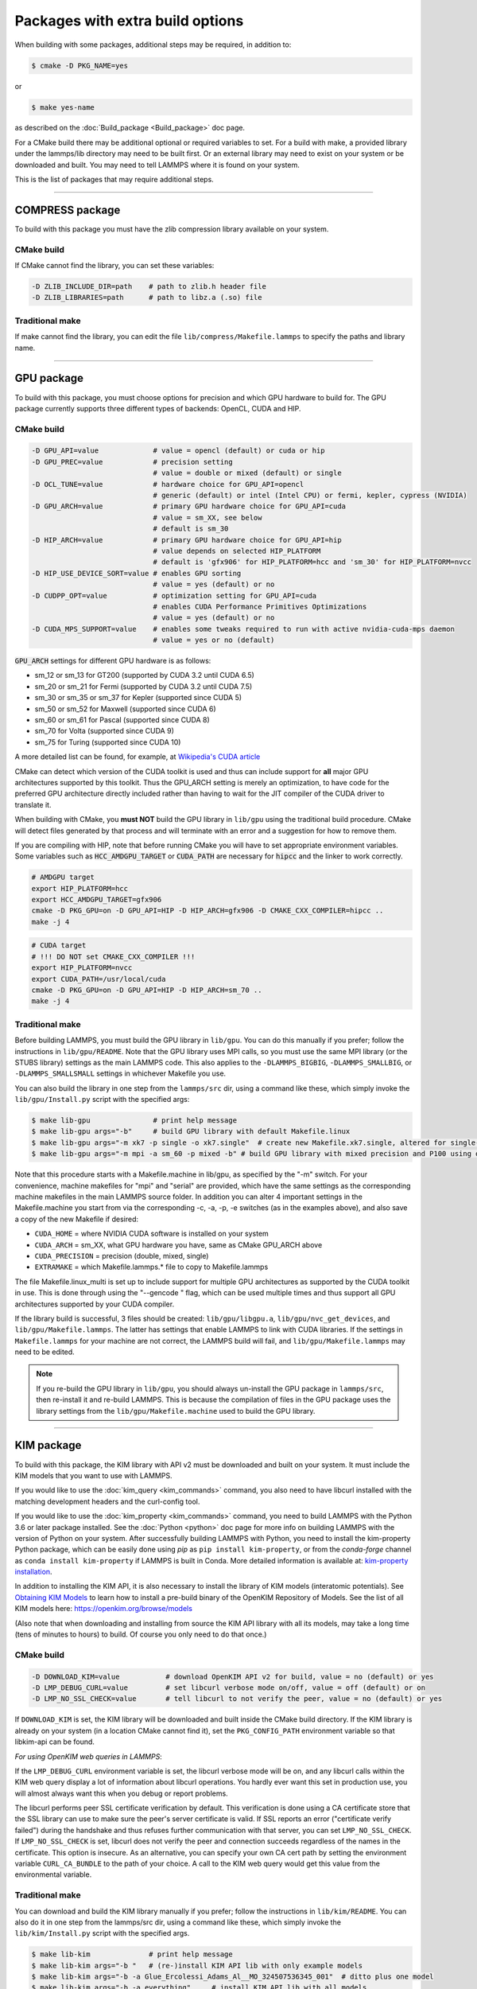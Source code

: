 Packages with extra build options
=================================

When building with some packages, additional steps may be required,
in addition to:

.. code-block:: bash

   $ cmake -D PKG_NAME=yes

or

.. code-block:: bash

   $ make yes-name

as described on the :doc:`Build_package <Build_package>` doc page.

For a CMake build there may be additional optional or required
variables to set.  For a build with make, a provided library under the
lammps/lib directory may need to be built first.  Or an external
library may need to exist on your system or be downloaded and built.
You may need to tell LAMMPS where it is found on your system.

This is the list of packages that may require additional steps.

.. table_from_list::
   :columns: 6

   * :ref:`COMPRESS <compress>`
   * :ref:`GPU <gpu>`
   * :ref:`KIM <kim>`
   * :ref:`KOKKOS <kokkos>`
   * :ref:`LATTE <latte>`
   * :ref:`MESSAGE <message>`
   * :ref:`MSCG <mscg>`
   * :ref:`OPT <opt>`
   * :ref:`POEMS <poems>`
   * :ref:`PYTHON <python>`
   * :ref:`VORONOI <voronoi>`
   * :ref:`USER-ADIOS <user-adios>`
   * :ref:`USER-ATC <user-atc>`
   * :ref:`USER-AWPMD <user-awpmd>`
   * :ref:`USER-COLVARS <user-colvars>`
   * :ref:`USER-H5MD <user-h5md>`
   * :ref:`USER-INTEL <user-intel>`
   * :ref:`USER-MESONT <user-mesont>`
   * :ref:`USER-MOLFILE <user-molfile>`
   * :ref:`USER-NETCDF <user-netcdf>`
   * :ref:`USER-PLUMED <user-plumed>`
   * :ref:`USER-OMP <user-omp>`
   * :ref:`USER-QMMM <user-qmmm>`
   * :ref:`USER-QUIP <user-quip>`
   * :ref:`USER-SCAFACOS <user-scafacos>`
   * :ref:`USER-SMD <user-smd>`
   * :ref:`USER-VTK <user-vtk>`

----------

.. _compress:

COMPRESS package
----------------

To build with this package you must have the zlib compression library
available on your system.

CMake build
^^^^^^^^^^^

If CMake cannot find the library, you can set these variables:

.. code-block:: bash

   -D ZLIB_INCLUDE_DIR=path    # path to zlib.h header file
   -D ZLIB_LIBRARIES=path      # path to libz.a (.so) file

Traditional make
^^^^^^^^^^^^^^^^

If make cannot find the library, you can edit the file
``lib/compress/Makefile.lammps`` to specify the paths and library
name.

----------

.. _gpu:

GPU package
---------------------

To build with this package, you must choose options for precision and
which GPU hardware to build for. The GPU package currently supports
three different types of backends: OpenCL, CUDA and HIP.

CMake build
^^^^^^^^^^^

.. code-block:: bash

   -D GPU_API=value             # value = opencl (default) or cuda or hip
   -D GPU_PREC=value            # precision setting
                                # value = double or mixed (default) or single
   -D OCL_TUNE=value            # hardware choice for GPU_API=opencl
                                # generic (default) or intel (Intel CPU) or fermi, kepler, cypress (NVIDIA)
   -D GPU_ARCH=value            # primary GPU hardware choice for GPU_API=cuda
                                # value = sm_XX, see below
                                # default is sm_30
   -D HIP_ARCH=value            # primary GPU hardware choice for GPU_API=hip
                                # value depends on selected HIP_PLATFORM
                                # default is 'gfx906' for HIP_PLATFORM=hcc and 'sm_30' for HIP_PLATFORM=nvcc
   -D HIP_USE_DEVICE_SORT=value # enables GPU sorting
                                # value = yes (default) or no
   -D CUDPP_OPT=value           # optimization setting for GPU_API=cuda
                                # enables CUDA Performance Primitives Optimizations
                                # value = yes (default) or no
   -D CUDA_MPS_SUPPORT=value    # enables some tweaks required to run with active nvidia-cuda-mps daemon
                                # value = yes or no (default)

:code:`GPU_ARCH` settings for different GPU hardware is as follows:

* sm_12 or sm_13 for GT200 (supported by CUDA 3.2 until CUDA 6.5)
* sm_20 or sm_21 for Fermi (supported by CUDA 3.2 until CUDA 7.5)
* sm_30 or sm_35 or sm_37 for Kepler (supported since CUDA 5)
* sm_50 or sm_52 for Maxwell (supported since CUDA 6)
* sm_60 or sm_61 for Pascal (supported since CUDA 8)
* sm_70 for Volta (supported since CUDA 9)
* sm_75 for Turing (supported since CUDA 10)

A more detailed list can be found, for example,
at `Wikipedia's CUDA article <https://en.wikipedia.org/wiki/CUDA#GPUs_supported>`_

CMake can detect which version of the CUDA toolkit is used and thus can
include support for **all** major GPU architectures supported by this toolkit.
Thus the GPU_ARCH setting is merely an optimization, to have code for
the preferred GPU architecture directly included rather than having to wait
for the JIT compiler of the CUDA driver to translate it.

When building with CMake, you **must NOT** build the GPU library in ``lib/gpu``
using the traditional build procedure. CMake will detect files generated by that
process and will terminate with an error and a suggestion for how to remove them.

If you are compiling with HIP, note that before running CMake you will have to
set appropriate environment variables. Some variables such as
:code:`HCC_AMDGPU_TARGET` or :code:`CUDA_PATH` are necessary for :code:`hipcc`
and the linker to work correctly.

.. code:: bash

   # AMDGPU target
   export HIP_PLATFORM=hcc
   export HCC_AMDGPU_TARGET=gfx906
   cmake -D PKG_GPU=on -D GPU_API=HIP -D HIP_ARCH=gfx906 -D CMAKE_CXX_COMPILER=hipcc ..
   make -j 4

.. code:: bash

   # CUDA target
   # !!! DO NOT set CMAKE_CXX_COMPILER !!!
   export HIP_PLATFORM=nvcc
   export CUDA_PATH=/usr/local/cuda
   cmake -D PKG_GPU=on -D GPU_API=HIP -D HIP_ARCH=sm_70 ..
   make -j 4

Traditional make
^^^^^^^^^^^^^^^^

Before building LAMMPS, you must build the GPU library in ``lib/gpu``\ .
You can do this manually if you prefer; follow the instructions in
``lib/gpu/README``.  Note that the GPU library uses MPI calls, so you must
use the same MPI library (or the STUBS library) settings as the main
LAMMPS code.  This also applies to the ``-DLAMMPS_BIGBIG``\ ,
``-DLAMMPS_SMALLBIG``\ , or ``-DLAMMPS_SMALLSMALL`` settings in whichever
Makefile you use.

You can also build the library in one step from the ``lammps/src`` dir,
using a command like these, which simply invoke the ``lib/gpu/Install.py``
script with the specified args:

.. code-block:: bash

  $ make lib-gpu               # print help message
  $ make lib-gpu args="-b"     # build GPU library with default Makefile.linux
  $ make lib-gpu args="-m xk7 -p single -o xk7.single"  # create new Makefile.xk7.single, altered for single-precision
  $ make lib-gpu args="-m mpi -a sm_60 -p mixed -b" # build GPU library with mixed precision and P100 using other settings in Makefile.mpi

Note that this procedure starts with a Makefile.machine in lib/gpu, as
specified by the "-m" switch.  For your convenience, machine makefiles
for "mpi" and "serial" are provided, which have the same settings as
the corresponding machine makefiles in the main LAMMPS source
folder. In addition you can alter 4 important settings in the
Makefile.machine you start from via the corresponding -c, -a, -p, -e
switches (as in the examples above), and also save a copy of the new
Makefile if desired:

* ``CUDA_HOME`` = where NVIDIA CUDA software is installed on your system
* ``CUDA_ARCH`` = sm_XX, what GPU hardware you have, same as CMake GPU_ARCH above
* ``CUDA_PRECISION`` = precision (double, mixed, single)
* ``EXTRAMAKE`` = which Makefile.lammps.\* file to copy to Makefile.lammps

The file Makefile.linux_multi is set up to include support for multiple
GPU architectures as supported by the CUDA toolkit in use. This is done
through using the "--gencode " flag, which can be used multiple times and
thus support all GPU architectures supported by your CUDA compiler.

If the library build is successful, 3 files should be created:
``lib/gpu/libgpu.a``\ , ``lib/gpu/nvc_get_devices``\ , and
``lib/gpu/Makefile.lammps``\ .  The latter has settings that enable LAMMPS
to link with CUDA libraries.  If the settings in ``Makefile.lammps`` for
your machine are not correct, the LAMMPS build will fail, and
``lib/gpu/Makefile.lammps`` may need to be edited.

.. note::

   If you re-build the GPU library in ``lib/gpu``, you should always
   un-install the GPU package in ``lammps/src``, then re-install it and
   re-build LAMMPS.  This is because the compilation of files in the GPU
   package uses the library settings from the ``lib/gpu/Makefile.machine``
   used to build the GPU library.

----------

.. _kim:

KIM package
---------------------

To build with this package, the KIM library with API v2 must be downloaded
and built on your system. It must include the KIM models that you want to
use with LAMMPS.

If you would like to use the :doc:`kim_query <kim_commands>`
command, you also need to have libcurl installed with the matching
development headers and the curl-config tool.

If you would like to use the :doc:`kim_property <kim_commands>`
command, you need to build LAMMPS with the Python 3.6 or later package
installed. See the :doc:`Python <python>` doc page for more info on building
LAMMPS with the version of Python on your system.
After successfully building LAMMPS with Python, you need to
install the kim-property Python package, which can be easily done using
*pip* as ``pip install kim-property``, or from the *conda-forge* channel as
``conda install kim-property`` if LAMMPS is built in Conda. More detailed
information is available at:
`kim-property installation <https://github.com/openkim/kim-property#installing-kim-property>`_.

In addition to installing the KIM API, it is also necessary to install the
library of KIM models (interatomic potentials).
See `Obtaining KIM Models <http://openkim.org/doc/usage/obtaining-models>`_ to
learn how to install a pre-build binary of the OpenKIM Repository of Models.
See the list of all KIM models here: https://openkim.org/browse/models

(Also note that when downloading and installing from source
the KIM API library with all its models, may take a long time (tens of
minutes to hours) to build.  Of course you only need to do that once.)

CMake build
^^^^^^^^^^^

.. code-block:: bash

   -D DOWNLOAD_KIM=value           # download OpenKIM API v2 for build, value = no (default) or yes
   -D LMP_DEBUG_CURL=value         # set libcurl verbose mode on/off, value = off (default) or on
   -D LMP_NO_SSL_CHECK=value       # tell libcurl to not verify the peer, value = no (default) or yes

If ``DOWNLOAD_KIM`` is set, the KIM library will be downloaded and built
inside the CMake build directory.  If the KIM library is already on
your system (in a location CMake cannot find it), set the ``PKG_CONFIG_PATH``
environment variable so that libkim-api can be found.

*For using OpenKIM web queries in LAMMPS*\ :

If the ``LMP_DEBUG_CURL`` environment variable is set, the libcurl verbose
mode will be on, and any libcurl calls within the KIM web query display a
lot of information about libcurl operations.  You hardly ever want this
set in production use, you will almost always want this when you debug or
report problems.

The libcurl performs peer SSL certificate verification by default. This
verification is done using a CA certificate store that the SSL library can
use to make sure the peer's server certificate is valid. If SSL reports an
error ("certificate verify failed") during the handshake and thus refuses
further communication with that server, you can set ``LMP_NO_SSL_CHECK``\ .
If ``LMP_NO_SSL_CHECK`` is set, libcurl does not verify the peer and connection
succeeds regardless of the names in the certificate. This option is insecure.
As an alternative, you can specify your own CA cert path by setting the
environment variable ``CURL_CA_BUNDLE`` to the path of your choice. A call
to the KIM web query would get this value from the environmental variable.

Traditional make
^^^^^^^^^^^^^^^^

You can download and build the KIM library manually if you prefer;
follow the instructions in ``lib/kim/README``\ .  You can also do it in one
step from the lammps/src dir, using a command like these, which simply
invoke the ``lib/kim/Install.py`` script with the specified args.

.. code-block:: bash

  $ make lib-kim              # print help message
  $ make lib-kim args="-b "   # (re-)install KIM API lib with only example models
  $ make lib-kim args="-b -a Glue_Ercolessi_Adams_Al__MO_324507536345_001"  # ditto plus one model
  $ make lib-kim args="-b -a everything"     # install KIM API lib with all models
  $ make lib-kim args="-n -a EAM_Dynamo_Ackland_W__MO_141627196590_002"       # add one model or model driver
  $ make lib-kim args="-p /usr/local" # use an existing KIM API installation at the provided location
  $ make lib-kim args="-p /usr/local -a EAM_Dynamo_Ackland_W__MO_141627196590_002" # ditto but add one model or driver

Settings for OpenKIM web queries discussed above need to be applied by adding
them to the ``LMP_INC`` variable through editing the ``Makefile.machine`` you are
using.  For example:

.. code-block:: make

   LMP_INC =       -DLMP_NO_SSL_CHECK

----------

.. _kokkos:

KOKKOS package
--------------

Using the KOKKOS package requires choosing several settings.  You have
to select whether you want to compile with parallelization on the host
and whether you want to include offloading of calculations to a device
(e.g. a GPU).  The default setting is to have no host parallelization
and no device offloading.  In addition, you can select the hardware
architecture to select the instruction set.  Since most hardware is
backward compatible, you may choose settings for an older architecture
to have an executable that will run on this and newer architectures.

.. note::

   If you run Kokkos on a different GPU architecture than what LAMMPS
   was compiled with, there will be a delay during device initialization
   while the just-in-time compiler is recompiling all GPU kernels for
   the new hardware.  This is, however, only supported for GPUs of the
   **same** major hardware version and different minor hardware versions,
   e.g. 5.0 and 5.2 but not 5.2 and 6.0.  LAMMPS will abort with an
   error message indicating a mismatch, if that happens.

The settings discussed below have been tested with LAMMPS and are
confirmed to work.  Kokkos is an active project with ongoing improvements
and projects working on including support for additional architectures.
More information on Kokkos can be found on the
`Kokkos GitHub project <https://github.com/kokkos>`_.

Available Architecture settings
^^^^^^^^^^^^^^^^^^^^^^^^^^^^^^^

These are the possible choices for the Kokkos architecture ID. They must
be specified in uppercase.

.. list-table::
   :header-rows: 0
   :widths: auto

   *  - **Arch-ID**
      - **HOST or GPU**
      - **Description**
   *  - AMDAVX
      - HOST
      - AMD 64-bit x86 CPU (AVX 1)
   *  - EPYC
      - HOST
      - AMD EPYC Zen class CPU (AVX 2)
   *  - ARMV80
      - HOST
      - ARMv8.0 Compatible CPU
   *  - ARMV81
      - HOST
      - ARMv8.1 Compatible CPU
   *  - ARMV8_THUNDERX
      - HOST
      - ARMv8 Cavium ThunderX CPU
   *  - ARMV8_THUNDERX2
      - HOST
      - ARMv8 Cavium ThunderX2 CPU
   *  - WSM
      - HOST
      - Intel Westmere CPU (SSE 4.2)
   *  - SNB
      - HOST
      - Intel Sandy/Ivy Bridge CPU (AVX 1)
   *  - HSW
      - HOST
      - Intel Haswell CPU (AVX 2)
   *  - BDW
      - HOST
      - Intel Broadwell Xeon E-class CPU (AVX 2 + transactional mem)
   *  - SKX
      - HOST
      - Intel Sky Lake Xeon E-class HPC CPU (AVX512 + transactional mem)
   *  - KNC
      - HOST
      - Intel Knights Corner Xeon Phi
   *  - KNL
      - HOST
      - Intel Knights Landing Xeon Phi
   *  - BGQ
      - HOST
      - IBM Blue Gene/Q CPU
   *  - POWER7
      - HOST
      - IBM POWER7 CPU
   *  - POWER8
      - HOST
      - IBM POWER8 CPU
   *  - POWER9
      - HOST
      - IBM POWER9 CPU
   *  - KEPLER30
      - GPU
      - NVIDIA Kepler generation CC 3.0 GPU
   *  - KEPLER32
      - GPU
      - NVIDIA Kepler generation CC 3.2 GPU
   *  - KEPLER35
      - GPU
      - NVIDIA Kepler generation CC 3.5 GPU
   *  - KEPLER37
      - GPU
      - NVIDIA Kepler generation CC 3.7 GPU
   *  - MAXWELL50
      - GPU
      - NVIDIA Maxwell generation CC 5.0 GPU
   *  - MAXWELL52
      - GPU
      - NVIDIA Maxwell generation CC 5.2 GPU
   *  - MAXWELL53
      - GPU
      - NVIDIA Maxwell generation CC 5.3 GPU
   *  - PASCAL60
      - GPU
      - NVIDIA Pascal generation CC 6.0 GPU
   *  - PASCAL61
      - GPU
      - NVIDIA Pascal generation CC 6.1 GPU
   *  - VOLTA70
      - GPU
      - NVIDIA Volta generation CC 7.0 GPU
   *  - VOLTA72
      - GPU
      - NVIDIA Volta generation CC 7.2 GPU
   *  - TURING75
      - GPU
      - NVIDIA Turing generation CC 7.5 GPU
   *  - VEGA900
      - GPU
      - AMD GPU MI25 GFX900
   *  - VEGA906
      - GPU
      - AMD GPU MI50/MI60 GFX906

Basic CMake build settings:
^^^^^^^^^^^^^^^^^^^^^^^^^^^
For multicore CPUs using OpenMP, set these 2 variables.

.. code-block:: bash

   -D Kokkos_ARCH_HOSTARCH=yes  # HOSTARCH = HOST from list above
   -D Kokkos_ENABLE_OPENMP=yes
   -D BUILD_OMP=yes

Please note that enabling OpenMP for KOKKOS requires that OpenMP is
also :ref:`enabled for the rest of LAMMPS <serial>`.

For Intel KNLs using OpenMP, set these variables:

.. code-block:: bash

   -D Kokkos_ARCH_KNL=yes
   -D Kokkos_ENABLE_OPENMP=yes

For NVIDIA GPUs using CUDA, set these variables:

.. code-block:: bash

   -D Kokkos_ARCH_HOSTARCH=yes   # HOSTARCH = HOST from list above
   -D Kokkos_ARCH_GPUARCH=yes    # GPUARCH = GPU from list above
   -D Kokkos_ENABLE_CUDA=yes
   -D Kokkos_ENABLE_OPENMP=yes
   -D CMAKE_CXX_COMPILER=wrapper # wrapper = full path to Cuda nvcc wrapper

This will also enable executing FFTs on the GPU, either via the internal
KISSFFT library, or - by preference - with the cuFFT library bundled
with the CUDA toolkit, depending on whether CMake can identify its
location.  The *wrapper* value for ``CMAKE_CXX_COMPILER`` variable is
the path to the CUDA nvcc compiler wrapper provided in the Kokkos
library: ``lib/kokkos/bin/nvcc_wrapper``\ .  The setting should include
the full path name to the wrapper, e.g.

.. code-block:: bash

   -D CMAKE_CXX_COMPILER=${HOME}/lammps/lib/kokkos/bin/nvcc_wrapper

To simplify the compilation, three preset files are included in the
``cmake/presets`` folder, ``kokkos-serial.cmake``, ``kokkos-openmp.cmake``,
and ``kokkos-cuda.cmake``. They will enable the KOKKOS package and
enable some hardware choice.  So to compile with OpenMP host parallelization,
CUDA device parallelization (for GPUs with CC 5.0 and up) with some
common packages enabled, you can do the following:

.. code-block:: bash

   mkdir build-kokkos-cuda
   cd build-kokkos-cuda
   cmake -C ../cmake/presets/minimal.cmake -C ../cmake/presets/kokkos-cuda.cmake ../cmake
   cmake --build .

Basic traditional make settings:
^^^^^^^^^^^^^^^^^^^^^^^^^^^^^^^^

Choose which hardware to support in ``Makefile.machine`` via
``KOKKOS_DEVICES`` and ``KOKKOS_ARCH`` settings.  See the
``src/MAKE/OPTIONS/Makefile.kokkos*`` files for examples.

For multicore CPUs using OpenMP:

.. code-block:: make

   KOKKOS_DEVICES = OpenMP
   KOKKOS_ARCH = HOSTARCH          # HOSTARCH = HOST from list above

For Intel KNLs using OpenMP:

.. code-block:: make

   KOKKOS_DEVICES = OpenMP
   KOKKOS_ARCH = KNL

For NVIDIA GPUs using CUDA:

.. code-block:: make

   KOKKOS_DEVICES = Cuda
   KOKKOS_ARCH = HOSTARCH,GPUARCH  # HOSTARCH = HOST from list above that is hosting the GPU
   KOKKOS_CUDA_OPTIONS = "enable_lambda"
                                  # GPUARCH = GPU from list above
   FFT_INC = -DFFT_CUFFT          # enable use of cuFFT (optional)
   FFT_LIB = -lcufft              # link to cuFFT library

For GPUs, you also need the following lines in your ``Makefile.machine``
before the CC line is defined.  They tell ``mpicxx`` to use an ``nvcc``
compiler wrapper, which will use ``nvcc`` for compiling CUDA files and a
C++ compiler for non-Kokkos, non-CUDA files.

.. code-block:: make

   # For OpenMPI
   KOKKOS_ABSOLUTE_PATH = $(shell cd $(KOKKOS_PATH); pwd)
   export OMPI_CXX = $(KOKKOS_ABSOLUTE_PATH)/config/nvcc_wrapper
   CC = mpicxx

.. code-block:: make

   # For MPICH and derivatives
   KOKKOS_ABSOLUTE_PATH = $(shell cd $(KOKKOS_PATH); pwd)
   CC = mpicxx -cxx=$(KOKKOS_ABSOLUTE_PATH)/config/nvcc_wrapper


Advanced KOKKOS compilation settings
^^^^^^^^^^^^^^^^^^^^^^^^^^^^^^^^^^^^

There are other allowed options when building with the KOKKOS package
that can improve performance or assist in debugging or profiling. Below
are some examples that may be useful in combination with LAMMPS.  For
the full list (which keeps changing as the Kokkos package itself evolves),
please consult the Kokkos library documentation.

As alternative to using multi-threading via OpenMP
(``-DKokkos_ENABLE_OPENMP=on`` or ``KOKKOS_DEVICES=OpenMP``) it is also
possible to use Posix threads directly (``-DKokkos_ENABLE_PTHREAD=on``
or ``KOKKOS_DEVICES=Pthread``).  While binding of threads to individual
or groups of CPU cores is managed in OpenMP with environment variables,
you need assistance from either the "hwloc" or "libnuma" library for the
Pthread thread parallelization option. To enable use with CMake:
``-DKokkos_ENABLE_HWLOC=on`` or ``-DKokkos_ENABLE_LIBNUMA=on``; and with
conventional make: ``KOKKOS_USE_TPLS=hwloc`` or
``KOKKOS_USE_TPLS=libnuma``.

The CMake option ``-DKokkos_ENABLE_LIBRT=on`` or the makefile setting
``KOKKOS_USE_TPLS=librt`` enables the use of a more accurate timer
mechanism on many Unix-like platforms for internal profiling.

The CMake option ``-DKokkos_ENABLE_DEBUG=on`` or the makefile setting
``KOKKOS_DEBUG=yes`` enables printing of run-time
debugging information that can be useful. It also enables runtime
bounds checking on Kokkos data structures.  As to be expected, enabling
this option will negatively impact the performance and thus is only
recommended when developing a Kokkos-enabled style in LAMMPS.

The CMake option ``-DKokkos_ENABLE_CUDA_UVM=on`` or the makefile
setting ``KOKKOS_CUDA_OPTIONS=enable_lambda,force_uvm`` enables the
use of CUDA "Unified Virtual Memory" (UVM) in Kokkos.  UVM allows to
transparently use RAM on the host to supplement the memory used on the
GPU (with some performance penalty) and thus enables running larger
problems that would otherwise not fit into the RAM on the GPU.

Please note, that the LAMMPS KOKKOS package must **always** be compiled
with the *enable_lambda* option when using GPUs.  The CMake configuration
will thus always enable it.

----------

.. _latte:

LATTE package
-------------------------

To build with this package, you must download and build the LATTE
library.

CMake build
^^^^^^^^^^^

.. code-block:: bash

   -D DOWNLOAD_LATTE=value    # download LATTE for build, value = no (default) or yes
   -D LATTE_LIBRARY=path      # LATTE library file (only needed if a custom location)

If ``DOWNLOAD_LATTE`` is set, the LATTE library will be downloaded and
built inside the CMake build directory.  If the LATTE library is
already on your system (in a location CMake cannot find it),
``LATTE_LIBRARY`` is the filename (plus path) of the LATTE library file,
not the directory the library file is in.

Traditional make
^^^^^^^^^^^^^^^^

You can download and build the LATTE library manually if you prefer;
follow the instructions in ``lib/latte/README``\ .  You can also do it in
one step from the ``lammps/src`` dir, using a command like these, which
simply invokes the ``lib/latte/Install.py`` script with the specified
args:

.. code-block:: bash

  $ make lib-latte                          # print help message
  $ make lib-latte args="-b"                # download and build in lib/latte/LATTE-master
  $ make lib-latte args="-p $HOME/latte"    # use existing LATTE installation in $HOME/latte
  $ make lib-latte args="-b -m gfortran"    # download and build in lib/latte and
                                            #   copy Makefile.lammps.gfortran to Makefile.lammps

Note that 3 symbolic (soft) links, ``includelink`` and ``liblink`` and
``filelink.o``, are created in ``lib/latte`` to point to required
folders and files in the LATTE home directory.  When LAMMPS itself is
built it will use these links.  You should also check that the
``Makefile.lammps`` file you create is appropriate for the compiler you
use on your system to build LATTE.

----------

.. _message:

MESSAGE package
-----------------------------

This package can optionally include support for messaging via sockets,
using the open-source `ZeroMQ library <http://zeromq.org>`_, which must
be installed on your system.

CMake build
^^^^^^^^^^^

.. code-block:: bash

   -D MESSAGE_ZMQ=value    # build with ZeroMQ support, value = no (default) or yes
   -D ZMQ_LIBRARY=path     # ZMQ library file (only needed if a custom location)
   -D ZMQ_INCLUDE_DIR=path # ZMQ include directory (only needed if a custom location)

Traditional make
^^^^^^^^^^^^^^^^

Before building LAMMPS, you must build the CSlib library in
``lib/message``\ .  You can build the CSlib library manually if you prefer;
follow the instructions in ``lib/message/README``\ .  You can also do it in
one step from the ``lammps/src`` dir, using a command like these, which
simply invoke the ``lib/message/Install.py`` script with the specified args:

.. code-block:: bash

  $ make lib-message               # print help message
  $ make lib-message args="-m -z"  # build with MPI and socket (ZMQ) support
  $ make lib-message args="-s"     # build as serial lib with no ZMQ support

The build should produce two files: ``lib/message/cslib/src/libmessage.a``
and ``lib/message/Makefile.lammps``.  The latter is copied from an
existing ``Makefile.lammps.*`` and has settings to link with the ZeroMQ
library if requested in the build.

----------

.. _mscg:

MSCG package
-----------------------

To build with this package, you must download and build the MS-CG
library.  Building the MS-CG library requires that the GSL
(GNU Scientific Library) headers and libraries are installed on your
machine.  See the ``lib/mscg/README`` and ``MSCG/Install`` files for
more details.

CMake build
^^^^^^^^^^^

.. code-block:: bash

   -D DOWNLOAD_MSCG=value    # download MSCG for build, value = no (default) or yes
   -D MSCG_LIBRARY=path      # MSCG library file (only needed if a custom location)
   -D MSCG_INCLUDE_DIR=path  # MSCG include directory (only needed if a custom location)

If ``DOWNLOAD_MSCG`` is set, the MSCG library will be downloaded and built
inside the CMake build directory.  If the MSCG library is already on
your system (in a location CMake cannot find it), ``MSCG_LIBRARY`` is the
filename (plus path) of the MSCG library file, not the directory the
library file is in.  ``MSCG_INCLUDE_DIR`` is the directory the MSCG
include file is in.

Traditional make
^^^^^^^^^^^^^^^^

You can download and build the MS-CG library manually if you prefer;
follow the instructions in ``lib/mscg/README``\ .  You can also do it in one
step from the ``lammps/src`` dir, using a command like these, which simply
invoke the ``lib/mscg/Install.py`` script with the specified args:

.. code-block:: bash

  $ make lib-mscg             # print help message
  $ make lib-mscg args="-b -m serial"   # download and build in lib/mscg/MSCG-release-master
                                       # with the settings compatible with "make serial"
  $ make lib-mscg args="-b -m mpi"      # download and build in lib/mscg/MSCG-release-master
                                       # with the settings compatible with "make mpi"
  $ make lib-mscg args="-p /usr/local/mscg-release" # use the existing MS-CG installation in /usr/local/mscg-release

Note that 2 symbolic (soft) links, "includelink" and "liblink", will
be created in ``lib/mscg`` to point to the MS-CG ``src/installation``
dir.  When LAMMPS is built in src it will use these links.  You should
not need to edit the ``lib/mscg/Makefile.lammps`` file.

----------

.. _opt:

OPT package
---------------------

CMake build
^^^^^^^^^^^

No additional settings are needed besides ``-D PKG_OPT=yes``

Traditional make
^^^^^^^^^^^^^^^^

The compile flag ``-restrict`` must be used to build LAMMPS with the OPT
package when using Intel compilers.  It should be added to the CCFLAGS
line of your ``Makefile.machine``.  See
``src/MAKE/OPTIONS/Makefile.opt`` for an example.

----------

.. _poems:

POEMS package
-------------------------

CMake build
^^^^^^^^^^^

No additional settings are needed besides ``-D PKG_OPT=yes``

Traditional make
^^^^^^^^^^^^^^^^

Before building LAMMPS, you must build the POEMS library in ``lib/poems``\ .
You can do this manually if you prefer; follow the instructions in
``lib/poems/README``\ .  You can also do it in one step from the ``lammps/src``
dir, using a command like these, which simply invoke the
``lib/poems/Install.py`` script with the specified args:

.. code-block:: bash

  $ make lib-poems                   # print help message
  $ make lib-poems args="-m serial"  # build with GNU g++ compiler (settings as with "make serial")
  $ make lib-poems args="-m mpi"     # build with default MPI C++ compiler (settings as with "make mpi")
  $ make lib-poems args="-m icc"     # build with Intel icc compiler

The build should produce two files: ``lib/poems/libpoems.a`` and
``lib/poems/Makefile.lammps``.  The latter is copied from an existing
``Makefile.lammps.*`` and has settings needed to build LAMMPS with the
POEMS library (though typically the settings are just blank).  If
necessary, you can edit/create a new ``lib/poems/Makefile.machine`` file
for your system, which should define an ``EXTRAMAKE`` variable to specify
a corresponding ``Makefile.lammps.machine`` file.

----------

.. _python:

PYTHON package
---------------------------

Building with the PYTHON package requires you have a Python shared
library available on your system, which needs to be a Python 2.7
version or a Python 3.x version.  See ``lib/python/README`` for more
details.

CMake build
^^^^^^^^^^^

.. code-block:: bash

   -D PYTHON_EXECUTABLE=path   # path to Python executable to use

Without this setting, CMake will guess the default Python on your
system.  To use a different Python version, you can either create a
virtualenv, activate it and then run cmake.  Or you can set the
PYTHON_EXECUTABLE variable to specify which Python interpreter should
be used.  Note note that you will also need to have the development
headers installed for this version, e.g. python2-devel.

Traditional make
^^^^^^^^^^^^^^^^

The build uses the ``lib/python/Makefile.lammps`` file in the compile/link
process to find Python.  You should only need to create a new
``Makefile.lammps.*`` file (and copy it to ``Makefile.lammps``) if
the LAMMPS build fails.

----------

.. _voronoi:

VORONOI package
-----------------------------

To build with this package, you must download and build the `Voro++ library <voro-home_>`_.

.. _voro-home: http://math.lbl.gov/voro++

CMake build
^^^^^^^^^^^

.. code-block:: bash

   -D DOWNLOAD_VORO=value    # download Voro++ for build, value = no (default) or yes
   -D VORO_LIBRARY=path      # Voro++ library file (only needed if at custom location)
   -D VORO_INCLUDE_DIR=path  # Voro++ include directory (only needed if at custom location)

If ``DOWNLOAD_VORO`` is set, the Voro++ library will be downloaded and
built inside the CMake build directory.  If the Voro++ library is
already on your system (in a location CMake cannot find it),
``VORO_LIBRARY`` is the filename (plus path) of the Voro++ library file,
not the directory the library file is in.  ``VORO_INCLUDE_DIR`` is the
directory the Voro++ include file is in.

Traditional make
^^^^^^^^^^^^^^^^

You can download and build the Voro++ library manually if you prefer;
follow the instructions in ``lib/voronoi/README``.  You can also do it in
one step from the ``lammps/src`` dir, using a command like these, which
simply invoke the ``lib/voronoi/Install.py`` script with the specified
args:

.. code-block:: bash

  $ make lib-voronoi                          # print help message
  $ make lib-voronoi args="-b"                # download and build the default version in lib/voronoi/voro++-<version>
  $ make lib-voronoi args="-p $HOME/voro++"   # use existing Voro++ installation in $HOME/voro++
  $ make lib-voronoi args="-b -v voro++0.4.6" # download and build the 0.4.6 version in lib/voronoi/voro++-0.4.6

Note that 2 symbolic (soft) links, ``includelink`` and ``liblink``, are
created in lib/voronoi to point to the Voro++ source dir.  When LAMMPS
builds in ``src`` it will use these links.  You should not need to edit
the ``lib/voronoi/Makefile.lammps`` file.

----------

.. _user-adios:

USER-ADIOS package
-----------------------------------

The USER-ADIOS package requires the `ADIOS I/O library
<https://github.com/ornladios/ADIOS2>`_, version 2.3.1 or newer. Make
sure that you have ADIOS built either with or without MPI to match if
you build LAMMPS with or without MPI.  ADIOS compilation settings for
LAMMPS are automatically detected, if the PATH and LD_LIBRARY_PATH
environment variables have been updated for the local ADIOS installation
and the instructions below are followed for the respective build
systems.

CMake build
^^^^^^^^^^^

.. code-block:: bash

   -D ADIOS2_DIR=path        # path is where ADIOS 2.x is installed
   -D PKG_USER-ADIOS=yes

Traditional make
^^^^^^^^^^^^^^^^

Turn on the USER-ADIOS package before building LAMMPS. If the ADIOS 2.x
software is installed in PATH, there is nothing else to do:

.. code-block:: bash

  $ make yes-user-adios

otherwise, set ADIOS2_DIR environment variable when turning on the package:

.. code-block:: bash

  $ ADIOS2_DIR=path make yes-user-adios   # path is where ADIOS 2.x is installed

----------

.. _user-atc:

USER-ATC package
-------------------------------

The USER-ATC package requires the MANYBODY package also be installed.

CMake build
^^^^^^^^^^^

No additional settings are needed besides "-D PKG_USER-ATC=yes"
and "-D PKG_MANYBODY=yes".

Traditional make
^^^^^^^^^^^^^^^^

Before building LAMMPS, you must build the ATC library in ``lib/atc``.
You can do this manually if you prefer; follow the instructions in
``lib/atc/README``.  You can also do it in one step from the
``lammps/src`` dir, using a command like these, which simply invoke the
``lib/atc/Install.py`` script with the specified args:

.. code-block:: bash

  $ make lib-atc                      # print help message
  $ make lib-atc args="-m serial"     # build with GNU g++ compiler and MPI STUBS (settings as with "make serial")
  $ make lib-atc args="-m mpi"        # build with default MPI compiler (settings as with "make mpi")
  $ make lib-atc args="-m icc"        # build with Intel icc compiler

The build should produce two files: ``lib/atc/libatc.a`` and
``lib/atc/Makefile.lammps``.  The latter is copied from an existing
``Makefile.lammps.*`` and has settings needed to build LAMMPS with the
ATC library.  If necessary, you can edit/create a new
``lib/atc/Makefile.machine`` file for your system, which should define
an ``EXTRAMAKE`` variable to specify a corresponding
``Makefile.lammps.<machine>`` file.

Note that the Makefile.lammps file has settings for the BLAS and
LAPACK linear algebra libraries.  As explained in ``lib/atc/README`` these
can either exist on your system, or you can use the files provided in
``lib/linalg``.  In the latter case you also need to build the library in
``lib/linalg`` with a command like these:

.. code-block:: bash

  $ make lib-linalg                     # print help message
  $ make lib-linalg args="-m serial"    # build with GNU Fortran compiler (settings as with "make serial")
  $ make lib-linalg args="-m mpi"       # build with default MPI Fortran compiler (settings as with "make mpi")
  $ make lib-linalg args="-m gfortran"  # build with GNU Fortran compiler

----------

.. _user-awpmd:

USER-AWPMD package
------------------

CMake build
^^^^^^^^^^^

No additional settings are needed besides ``-D PKG_USER-AQPMD=yes``.

Traditional make
^^^^^^^^^^^^^^^^

Before building LAMMPS, you must build the AWPMD library in ``lib/awpmd``.
You can do this manually if you prefer; follow the instructions in
``lib/awpmd/README``.  You can also do it in one step from the ``lammps/src``
dir, using a command like these, which simply invoke the
``lib/awpmd/Install.py`` script with the specified args:

.. code-block:: bash

  $ make lib-awpmd                   # print help message
  $ make lib-awpmd args="-m serial"  # build with GNU g++ compiler and MPI STUBS (settings as with "make serial")
  $ make lib-awpmd args="-m mpi"     # build with default MPI compiler (settings as with "make mpi")
  $ make lib-awpmd args="-m icc"     # build with Intel icc compiler

The build should produce two files: ``lib/awpmd/libawpmd.a`` and
``lib/awpmd/Makefile.lammps``.  The latter is copied from an existing
``Makefile.lammps.*`` and has settings needed to build LAMMPS with the
AWPMD library.  If necessary, you can edit/create a new
``lib/awpmd/Makefile.machine`` file for your system, which should define
an ``EXTRAMAKE`` variable to specify a corresponding
``Makefile.lammps.<machine>`` file.

Note that the ``Makefile.lammps`` file has settings for the BLAS and
LAPACK linear algebra libraries.  As explained in ``lib/awpmd/README``
these can either exist on your system, or you can use the files
provided in ``lib/linalg``.  In the latter case you also need to build the
library in ``lib/linalg`` with a command like these:

.. code-block:: bash

  $ make lib-linalg                     # print help message
  $ make lib-linalg args="-m serial"    # build with GNU Fortran compiler (settings as with "make serial")
  $ make lib-linalg args="-m mpi"       # build with default MPI Fortran compiler (settings as with "make mpi")
  $ make lib-linalg args="-m gfortran"  # build with GNU Fortran compiler

----------

.. _user-colvars:

USER-COLVARS package
---------------------------------------

This package includes into the LAMMPS distribution the Colvars library, which
can be built for the most part with all major versions of the C++ language.


CMake build
^^^^^^^^^^^

This is the recommended build recipe: no additional settings are normally
needed besides ``-D PKG_USER-COLVARS=yes``.

Traditional make
^^^^^^^^^^^^^^^^

Before building LAMMPS, one must build the Colvars library in lib/colvars.

This can be done manually in the same folder by using or adapting one of
the provided Makefiles: for example, ``Makefile.g++`` for the GNU C++
compiler.  C++11 compatibility may need to be enabled for some older
compilers (as is done in the example makefile).

In general, it is safer to use build setting consistent with the rest of
LAMMPS.  This is best carried out from the LAMMPS src directory using a
command like these, which simply invoke the ``lib/colvars/Install.py`` script with
the specified args:

.. code-block:: bash

  $ make lib-colvars                      # print help message
  $ make lib-colvars args="-m serial"     # build with GNU g++ compiler (settings as with "make serial")
  $ make lib-colvars args="-m mpi"        # build with default MPI compiler (settings as with "make mpi")
  $ make lib-colvars args="-m g++-debug"  # build with GNU g++ compiler and colvars debugging enabled

The "machine" argument of the "-m" flag is used to find a Makefile.machine to
use as build recipe.  If it does not already exist in ``lib/colvars``, it will be
auto-generated by using compiler flags consistent with those parsed from the
core LAMMPS makefiles.

Optional flags may be specified as environment variables:

.. code-block:: bash

    $ COLVARS_DEBUG=yes make lib-colvars args="-m machine"  # Build with debug code (much slower)
    $ COLVARS_LEPTON=no make lib-colvars args="-m machine"  # Build without Lepton (included otherwise)

The build should produce two files: the library ``lib/colvars/libcolvars.a``
(which also includes Lepton objects if enabled) and the specification file
``lib/colvars/Makefile.lammps``.  The latter is auto-generated, and normally does
not need to be edited.

----------

.. _user-plumed:

USER-PLUMED package
-------------------------------------

.. _plumedinstall: https://plumed.github.io/doc-master/user-doc/html/_installation.html

Before building LAMMPS with this package, you must first build PLUMED.
PLUMED can be built as part of the LAMMPS build or installed separately
from LAMMPS using the generic `plumed installation instructions <plumedinstall_>`_.
The USER-PLUMED package has been tested to work with Plumed versions
2.4.x, 2.5.x, and 2.6.x and will error out, when trying to run calculations
with a different version of the Plumed kernel.

PLUMED can be linked into MD codes in three different modes: static,
shared, and runtime.  With the "static" mode, all the code that PLUMED
requires is linked statically into LAMMPS. LAMMPS is then fully
independent from the PLUMED installation, but you have to rebuild/relink
it in order to update the PLUMED code inside it.  With the "shared"
linkage mode, LAMMPS is linked to a shared library that contains the
PLUMED code.  This library should preferably be installed in a globally
accessible location. When PLUMED is linked in this way the same library
can be used by multiple MD packages.  Furthermore, the PLUMED library
LAMMPS uses can be updated without the need for a recompile of LAMMPS
for as long as the shared PLUMED library is ABI-compatible.

The third linkage mode is "runtime" which allows the user to specify
which PLUMED kernel should be used at runtime by using the PLUMED_KERNEL
environment variable. This variable should point to the location of the
libplumedKernel.so dynamical shared object, which is then loaded at
runtime. This mode of linking is particularly convenient for doing
PLUMED development and comparing multiple PLUMED versions as these sorts
of comparisons can be done without recompiling the hosting MD code. All
three linkage modes are supported by LAMMPS on selected operating
systems (e.g. Linux) and using either CMake or traditional make
build. The "static" mode should be the most portable, while the
"runtime" mode support in LAMMPS makes the most assumptions about
operating system and compiler environment. If one mode does not work,
try a different one, switch to a different build system, consider a
global PLUMED installation or consider downloading PLUMED during the
LAMMPS build.

CMake build
^^^^^^^^^^^

When the ``-D PKG_USER-PLUMED=yes`` flag is included in the cmake
command you must ensure that GSL is installed in locations that are
specified in your environment.  There are then two additional variables
that control the manner in which PLUMED is obtained and linked into
LAMMPS.

.. code-block:: bash

   -D DOWNLOAD_PLUMED=value   # download PLUMED for build, value = no (default) or yes
   -D PLUMED_MODE=value       # Linkage mode for PLUMED, value = static (default), shared, or runtime

If DOWNLOAD_PLUMED is set to "yes", the PLUMED library will be
downloaded (the version of PLUMED that will be downloaded is hard-coded
to a vetted version of PLUMED, usually a recent stable release version)
and built inside the CMake build directory.  If ``DOWNLOAD_PLUMED`` is
set to "no" (the default), CMake will try to detect and link to an
installed version of PLUMED.  For this to work, the PLUMED library has
to be installed into a location where the ``pkg-config`` tool can find
it or the PKG_CONFIG_PATH environment variable has to be set up
accordingly.  PLUMED should be installed in such a location if you
compile it using the default make; make install commands.

The ``PLUMED_MODE`` setting determines the linkage mode for the PLUMED
library.  The allowed values for this flag are "static" (default),
"shared", or "runtime".  For a discussion of PLUMED linkage modes,
please see above.  When ``DOWNLOAD_PLUMED`` is enabled the static
linkage mode is recommended.

Traditional make
^^^^^^^^^^^^^^^^

PLUMED needs to be installed before the USER-PLUMED package is installed
so that LAMMPS can find the right settings when compiling and linking
the LAMMPS executable.  You can either download and build PLUMED inside
the LAMMPS plumed library folder or use a previously installed PLUMED
library and point LAMMPS to its location. You also have to choose the
linkage mode: "static" (default), "shared" or "runtime".  For a
discussion of PLUMED linkage modes, please see above.

Download/compilation/configuration of the plumed library can be done
from the src folder through the following make args:

.. code-block:: bash

  $ make lib-plumed                         # print help message
  $ make lib-plumed args="-b"               # download and build PLUMED in lib/plumed/plumed2
  $ make lib-plumed args="-p $HOME/.local"  # use existing PLUMED installation in $HOME/.local
  $ make lib-plumed args="-p /usr/local -m shared"  # use existing PLUMED installation in
                                                   # /usr/local and use shared linkage mode

Note that 2 symbolic (soft) links, ``includelink`` and ``liblink`` are
created in lib/plumed that point to the location of the PLUMED build to
use. A new file ``lib/plumed/Makefile.lammps`` is also created with settings
suitable for LAMMPS to compile and link PLUMED using the desired linkage
mode. After this step is completed, you can install the USER-PLUMED
package and compile LAMMPS in the usual manner:

.. code-block:: bash

  $ make yes-user-plumed
  $ make machine

Once this compilation completes you should be able to run LAMMPS in the
usual way.  For shared linkage mode, libplumed.so must be found by the
LAMMPS executable, which on many operating systems means, you have to
set the LD_LIBRARY_PATH environment variable accordingly.

Support for the different linkage modes in LAMMPS varies for different
operating systems, using the static linkage is expected to be the most
portable, and thus set to be the default.

If you want to change the linkage mode, you have to re-run "make
lib-plumed" with the desired settings **and** do a re-install if the
USER-PLUMED package with "make yes-user-plumed" to update the required
makefile settings with the changes in the lib/plumed folder.

----------

.. _user-h5md:

USER-H5MD package
---------------------------------

To build with this package you must have the HDF5 software package
installed on your system, which should include the h5cc compiler and
the HDF5 library.

CMake build
^^^^^^^^^^^

No additional settings are needed besides ``-D PKG_USER-H5MD=yes``.

This should auto-detect the H5MD library on your system.  Several
advanced CMake H5MD options exist if you need to specify where it is
installed.  Use the ccmake (terminal window) or cmake-gui (graphical)
tools to see these options and set them interactively from their user
interfaces.

Traditional make
^^^^^^^^^^^^^^^^

Before building LAMMPS, you must build the CH5MD library in
``lib/h5md``.  You can do this manually if you prefer; follow the
instructions in ``lib/h5md/README``.  You can also do it in one step
from the ``lammps/src`` dir, using a command like these, which simply
invoke the ``lib/h5md/Install.py`` script with the specified args:

.. code-block:: bash

  $ make lib-h5md                     # print help message
  $ make lib-h5md args="-m h5cc"      # build with h5cc compiler

The build should produce two files: ``lib/h5md/libch5md.a`` and
``lib/h5md/Makefile.lammps``.  The latter is copied from an existing
``Makefile.lammps.*`` and has settings needed to build LAMMPS with the
system HDF5 library.  If necessary, you can edit/create a new
``lib/h5md/Makefile.machine`` file for your system, which should define
an EXTRAMAKE variable to specify a corresponding
``Makefile.lammps.<machine>`` file.

----------

.. _user-intel:

USER-INTEL package
-----------------------------------

To build with this package, you must choose which hardware you want to
build for, either x86 CPUs or Intel KNLs in offload mode.  You should
also typically :ref:`install the USER-OMP package <user-omp>`, as it can be
used in tandem with the USER-INTEL package to good effect, as explained
on the :doc:`Speed intel <Speed_intel>` doc page.

When using Intel compilers version 16.0 or later is required.  You can
also use the GNU or Clang compilers and they will provide performance
improvements over regular styles and USER-OMP styles, but less so than
with the Intel compilers.  Please also note, that some compilers have
been found to apply memory alignment constraints incompletely or
incorrectly and thus can cause segmentation faults in otherwise correct
code when using features from the USER-INTEL package.


CMake build
^^^^^^^^^^^

.. code-block:: bash

   -D INTEL_ARCH=value     # value = cpu (default) or knl
   -D INTEL_LRT_MODE=value # value = threads, none, or c++11

In Long-range thread mode (LRT) a modified verlet style is used, that
operates the Kspace calculation in a separate thread concurrently to
other calculations. This has to be enabled in the :doc:`package intel <package>`
command at runtime. With the setting "threads" it used the pthreads
library, while c++11 will use the built-in thread support of C++11
compilers. The option "none" skips compilation of this feature. The
default is to use "threads" if pthreads is available and otherwise "none".

Best performance is achieved with Intel hardware, Intel compilers, as well as
the Intel TBB and MKL libraries. However, the code also compiles, links, and
runs with other compilers and without TBB and MKL.

Traditional make
^^^^^^^^^^^^^^^^

Choose which hardware to compile for in Makefile.machine via the
following settings.  See ``src/MAKE/OPTIONS/Makefile.intel_cpu*`` and
``Makefile.knl`` files for examples. and ``src/USER-INTEL/README`` for
additional information.

For CPUs:

.. code-block:: make

   OPTFLAGS =      -xHost -O2 -fp-model fast=2 -no-prec-div -qoverride-limits -qopt-zmm-usage=high
   CCFLAGS =       -g -qopenmp -DLAMMPS_MEMALIGN=64 -no-offload -fno-alias -ansi-alias -restrict $(OPTFLAGS)
   LINKFLAGS =     -g -qopenmp $(OPTFLAGS)
   LIB =           -ltbbmalloc

For KNLs:

.. code-block:: make

   OPTFLAGS =      -xMIC-AVX512 -O2 -fp-model fast=2 -no-prec-div -qoverride-limits
   CCFLAGS =       -g -qopenmp -DLAMMPS_MEMALIGN=64 -no-offload -fno-alias -ansi-alias -restrict $(OPTFLAGS)
   LINKFLAGS =     -g -qopenmp $(OPTFLAGS)
   LIB =           -ltbbmalloc

----------

.. _user-mesont:

USER-MESONT package
-------------------------

This package includes a library written in Fortran 90 in the
``lib/mesont`` folder, so a working Fortran 90 compiler is required to
compile it.  Also, the files with the force field data for running the
bundled examples are not included in the source distribution. Instead
they will be downloaded the first time this package is installed.

**CMake build**\ :

No additional settings are needed besides ``-D PKG_USER-MESONT=yes``

**Traditional make**\ :

Before building LAMMPS, you must build the *mesont* library in ``lib/mesont``\ .
You can also do it in one step from the ``lammps/src`` dir, using a command like
these, which simply invoke the ``lib/mesont/Install.py`` script with the specified
args:

.. code-block:: bash

  $ make lib-mesont                    # print help message
  $ make lib-mesont args="-m gfortran" # build with GNU g++ compiler (settings as with "make serial")
  $ make lib-mesont args="-m ifort"    # build with Intel icc compiler

The build should produce two files: ``lib/mesont/libmesont.a`` and
``lib/mesont/Makefile.lammps``\ .  The latter is copied from an existing
``Makefile.lammps.\*`` and has settings needed to build LAMMPS with the
*mesont* library (though typically the settings contain only the Fortran
runtime library).  If necessary, you can edit/create a new
``lib/mesont/Makefile.machine`` file for your system, which should
define an ``EXTRAMAKE`` variable to specify a corresponding
``Makefile.lammps.machine`` file.

----------

.. _user-molfile:

USER-MOLFILE package
---------------------------------------

CMake build
^^^^^^^^^^^

.. code-block:: bash

   -D MOLFILE_INCLUDE_DIRS=path   # (optional) path where VMD molfile plugin headers are installed
   -D PKG_USER-MOLFILE=yes

Using "-D PKG_USER-MOLFILE=yes" enables the package, and setting
"-D MOLFILE_INCLUDE DIRS" allows to provide a custom location for
the molfile plugin header files. These should match the ABI of the
plugin files used, and thus one typically sets them to include
folder of the local VMD installation in use. LAMMPS ships with a
couple of default header files that correspond to a popular VMD
version, usually the latest release.

Traditional make
^^^^^^^^^^^^^^^^

The ``lib/molfile/Makefile.lammps`` file has a setting for a dynamic
loading library libdl.a that is typically present on all systems.  It
is required for LAMMPS to link with this package.  If the setting is
not valid for your system, you will need to edit the Makefile.lammps
file.  See ``lib/molfile/README`` and ``lib/molfile/Makefile.lammps`` for
details. It is also possible to configure a different folder with
the VMD molfile plugin header files. LAMMPS ships with a couple of
default headers, but these are not compatible with all VMD versions,
so it is often best to change this setting to the location of the
same include files of the local VMD installation in use.

----------

.. _user-netcdf:

USER-NETCDF package
-------------------------------------

To build with this package you must have the NetCDF library installed
on your system.

CMake build
^^^^^^^^^^^

No additional settings are needed besides ``-D PKG_USER-NETCDF=yes``.

This should auto-detect the NETCDF library if it is installed on your
system at standard locations.  Several advanced CMake NETCDF options
exist if you need to specify where it was installed.  Use the ``ccmake``
(terminal window) or ``cmake-gui`` (graphical) tools to see these
options and set them interactively from their user interfaces.

Traditional make
^^^^^^^^^^^^^^^^

The ``lib/netcdf/Makefile.lammps`` file has settings for NetCDF include
and library files which LAMMPS needs to build with this package.  If
the settings are not valid for your system, you will need to edit the
``Makefile.lammps`` file.  See ``lib/netcdf/README`` for details.

----------

.. _user-omp:

USER-OMP package
-------------------------------

CMake build
^^^^^^^^^^^

No additional settings are required besides ``-D PKG_USER-OMP=yes``.  If
CMake detects OpenMP support, the USER-OMP code will be compiled with
multi-threading support enabled, otherwise as optimized serial code.

Traditional make
^^^^^^^^^^^^^^^^

To enable multi-threading support in the USER-OMP package (and other
styles supporting OpenMP) the following compile and link flags must be
added to your Makefile.machine file.  See
``src/MAKE/OPTIONS/Makefile.omp`` for an example.

.. parsed-literal::

   CCFLAGS: -fopenmp               # for GNU and Clang Compilers
   CCFLAGS: -qopenmp -restrict     # for Intel compilers on Linux
   LINKFLAGS: -fopenmp             # for GNU and Clang Compilers
   LINKFLAGS: -qopenmp             # for Intel compilers on Linux

For other platforms and compilers, please consult the documentation
about OpenMP support for your compiler.

----------

.. _user-qmmm:

USER-QMMM package
---------------------------------

For using LAMMPS to do QM/MM simulations via the USER-QMMM package you
need to build LAMMPS as a library.  A LAMMPS executable with :doc:`fix
qmmm <fix_qmmm>` included can be built, but will not be able to do a
QM/MM simulation on as such.  You must also build a QM code - currently
only Quantum ESPRESSO (QE) is supported - and create a new executable
which links LAMMPS and the QM code together.  Details are given in the
``lib/qmmm/README`` file.  It is also recommended to read the
instructions for :doc:`linking with LAMMPS as a library <Build_link>`
for background information.  This requires compatible Quantum Espresso
and LAMMPS versions.  The current interface and makefiles have last been
verified to work in February 2020 with Quantum Espresso versions 6.3 to
6.5.

CMake build
^^^^^^^^^^^

When using CMake, building a LAMMPS library is required and it is
recommended to build a shared library, since any libraries built from
the sources in the *lib* folder (including the essential libqmmm.a)
are not included in the static LAMMPS library and (currently) not
installed, while their code is included in the shared LAMMPS library.
Thus a typical command line to configure building LAMMPS for USER-QMMM
would be:

.. code-block:: bash

    cmake -C ../cmake/presets/minimal.cmake -D PKG_USER-QMMM=yes \
            -D BUILD_LIB=yes -DBUILD_SHARED_LIBS=yes ../cmake

After completing the LAMMPS build and also configuring and compiling
Quantum ESPRESSO with external library support (via "make couple"),
go back to the ``lib/qmmm` folder and follow the instructions on the
README file to build the combined LAMMPS/QE QM/MM executable
(pwqmmm.x) in the ``lib/qmmm`` folder.  You need to make certain, that

Traditional make
^^^^^^^^^^^^^^^^

Before building LAMMPS, you must build the QMMM library in ``lib/qmmm``.
You can do this manually if you prefer; follow the first two steps
explained in ``lib/qmmm/README``.  You can also do it in one step from
the ``lammps/src`` dir, using a command like these, which simply invoke
the ``lib/qmmm/Install.py`` script with the specified args:

.. code-block:: bash

  $ make lib-qmmm                      # print help message
  $ make lib-qmmm args="-m serial"     # build with GNU Fortran compiler (settings as in "make serial")
  $ make lib-qmmm args="-m mpi"        # build with default MPI compiler (settings as in "make mpi")
  $ make lib-qmmm args="-m gfortran"   # build with GNU Fortran compiler

The build should produce two files: ``lib/qmmm/libqmmm.a`` and
``lib/qmmm/Makefile.lammps``.  The latter is copied from an existing
``Makefile.lammps.*`` and has settings needed to build LAMMPS with the
QMMM library (though typically the settings are just blank).  If
necessary, you can edit/create a new ``lib/qmmm/Makefile.<machine>`` file
for your system, which should define an ``EXTRAMAKE`` variable to
specify a corresponding ``Makefile.lammps.<machine>`` file.

You can then install QMMM package and build LAMMPS in the usual
manner.  After completing the LAMMPS build and compiling Quantum
ESPRESSO with external library support (via "make couple"), go back to
the ``lib/qmmm`` folder and follow the instructions in the README file to
build the combined LAMMPS/QE QM/MM executable (pwqmmm.x) in the
lib/qmmm folder.

----------

.. _user-quip:

USER-QUIP package
---------------------------------

To build with this package, you must download and build the QUIP
library.  It can be obtained from GitHub.  For support of GAP
potentials, additional files with specific licensing conditions need
to be downloaded and configured.  See step 1 and step 1.1 in the
``lib/quip/README`` file for details on how to do this.

CMake build
^^^^^^^^^^^

.. code-block:: bash

   -D QUIP_LIBRARY=path     # path to libquip.a (only needed if a custom location)

CMake will not download and build the QUIP library.  But once you have
done that, a CMake build of LAMMPS with ``-D PKG_USER-QUIP=yes`` should
work.  Set QUIP_LIBRARY if CMake cannot find the QUIP library.

Traditional make
^^^^^^^^^^^^^^^^

The download/build procedure for the QUIP library, described in
``lib/quip/README`` file requires setting two environment variables,
QUIP_ROOT and QUIP_ARCH.  These are accessed by the
lib/quip/Makefile.lammps file which is used when you compile and link
LAMMPS with this package.  You should only need to edit
``Makefile.lammps`` if the LAMMPS build can not use its settings to
successfully build on your system.

----------

.. _user-scafacos:

USER-SCAFACOS package
-----------------------------------------

To build with this package, you must download and build the `ScaFaCoS
Coulomb solver library <scafacos-home_>`_

.. _scafacos-home: http://www.scafacos.de

CMake build
^^^^^^^^^^^

.. code-block:: bash

   -D DOWNLOAD_SCAFACOS=value    # download ScaFaCoS for build, value = no (default) or yes
   -D SCAFACOS_LIBRARY=path      # ScaFaCos library file (only needed if at custom location)
   -D SCAFACOS_INCLUDE_DIR=path  # ScaFaCoS include directory (only needed if at custom location)

If DOWNLOAD_SCAFACOS is set, the ScaFaCoS library will be downloaded
and built inside the CMake build directory.  If the ScaFaCoS library
is already on your system (in a location CMake cannot find it),
SCAFACOS_LIBRARY is the filename (plus path) of the ScaFaCoS library
file, not the directory the library file is in.  SCAFACOS_INCLUDE_DIR
is the directory the ScaFaCoS include file is in.

Traditional make
^^^^^^^^^^^^^^^^

You can download and build the ScaFaCoS library manually if you
prefer; follow the instructions in ``lib/scafacos/README``.  You can also
do it in one step from the ``lammps/src`` dir, using a command like these,
which simply invoke the ``lib/scafacos/Install.py`` script with the
specified args:

make lib-scafacos                         # print help message
make lib-scafacos args="-b"               # download and build in lib/scafacos/scafacos-<version>
make lib-scafacos args="-p $HOME/scafacos  # use existing ScaFaCoS installation in $HOME/scafacos

Note that 2 symbolic (soft) links, ``includelink`` and ``liblink``, are
created in ``lib/scafacos`` to point to the ScaFaCoS src dir.  When LAMMPS
builds in src it will use these links.  You should not need to edit
the ``lib/scafacos/Makefile.lammps`` file.

----------

.. _user-smd:

USER-SMD package
-------------------------------

To build with this package, you must download the Eigen3 library.
Eigen3 is a template library, so you do not need to build it.

CMake build
^^^^^^^^^^^

.. code-block:: bash

   -D DOWNLOAD_EIGEN3            # download Eigen3, value = no (default) or yes
   -D EIGEN3_INCLUDE_DIR=path    # path to Eigen library (only needed if a custom location)

If ``DOWNLOAD_EIGEN3`` is set, the Eigen3 library will be downloaded and
inside the CMake build directory.  If the Eigen3 library is already on
your system (in a location CMake cannot find it), ``EIGEN3_INCLUDE_DIR``
is the directory the Eigen3++ include file is in.

Traditional make
^^^^^^^^^^^^^^^^

You can download the Eigen3 library manually if you prefer; follow the
instructions in ``lib/smd/README``.  You can also do it in one step from
the ``lammps/src`` dir, using a command like these, which simply invoke
the ``lib/smd/Install.py`` script with the specified args:

.. code-block:: bash

  $ make lib-smd                         # print help message
  $ make lib-smd args="-b"               # download to lib/smd/eigen3
  $ make lib-smd args="-p /usr/include/eigen3"    # use existing Eigen installation in /usr/include/eigen3

Note that a symbolic (soft) link named ``includelink`` is created in
``lib/smd`` to point to the Eigen dir.  When LAMMPS builds it will use
this link.  You should not need to edit the ``lib/smd/Makefile.lammps``
file.

----------

.. _user-vtk:

USER-VTK package
-------------------------------

To build with this package you must have the VTK library installed on
your system.

CMake build
^^^^^^^^^^^

No additional settings are needed besides ``-D PKG_USER-VTK=yes``.

This should auto-detect the VTK library if it is installed on your
system at standard locations.  Several advanced VTK options exist if
you need to specify where it was installed.  Use the ``ccmake`` (terminal
window) or ``cmake-gui`` (graphical) tools to see these options and set
them interactively from their user interfaces.

Traditional make
^^^^^^^^^^^^^^^^

The ``lib/vtk/Makefile.lammps`` file has settings for accessing VTK files
and its library, which LAMMPS needs to build with this package.  If
the settings are not valid for your system, check if one of the other
``lib/vtk/Makefile.lammps.*`` files is compatible and copy it to
Makefile.lammps.  If none of the provided files work, you will need to
edit the ``Makefile.lammps`` file.  See ``lib/vtk/README`` for details.
